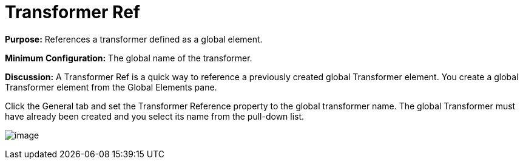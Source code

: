 = Transformer Ref

*Purpose:* References a transformer defined as a global element.

*Minimum Configuration:* The global name of the transformer.

*Discussion:* A Transformer Ref is a quick way to reference a previously created global Transformer element. You create a global Transformer element from the Global Elements pane. 

Click the General tab and set the Transformer Reference property to the global transformer name. The global Transformer must have already been created and you select its name from the pull-down list.

image:/docs/download/attachments/95393495/global-transformer.png?version=1&modificationDate=1374598662703[image]
